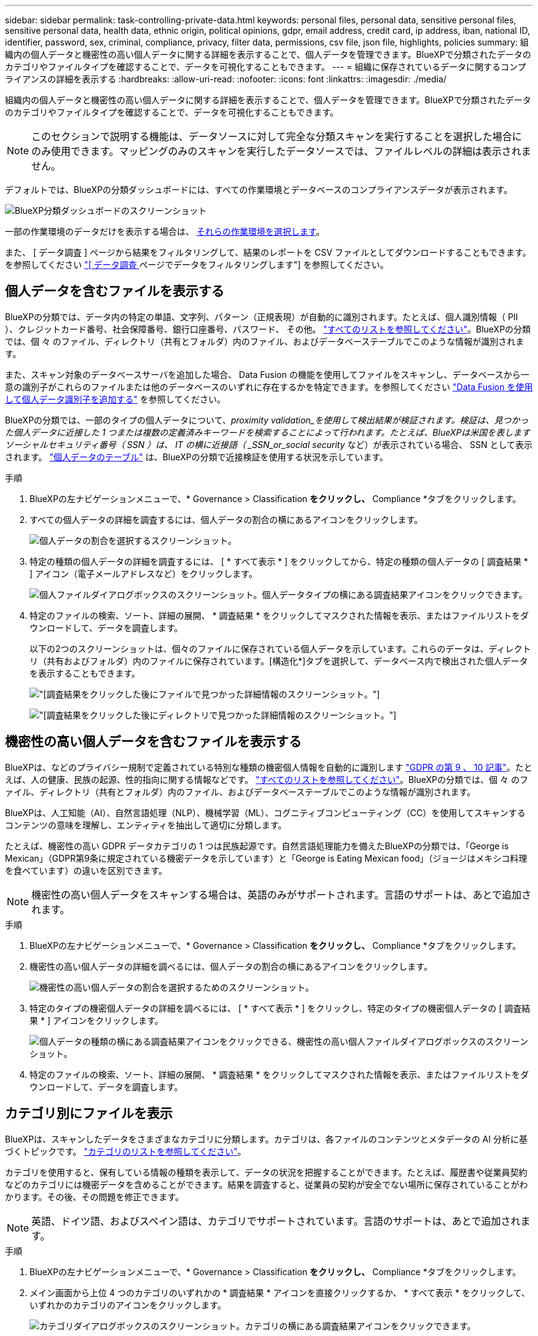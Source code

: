 ---
sidebar: sidebar 
permalink: task-controlling-private-data.html 
keywords: personal files, personal data, sensitive personal files, sensitive personal data, health data, ethnic origin, political opinions, gdpr, email address, credit card, ip address, iban, national ID, identifier, password, sex, criminal, compliance, privacy, filter data, permissions, csv file, json file, highlights, policies 
summary: 組織内の個人データと機密性の高い個人データに関する詳細を表示することで、個人データを管理できます。BlueXPで分類されたデータのカテゴリやファイルタイプを確認することで、データを可視化することもできます。 
---
= 組織に保存されているデータに関するコンプライアンスの詳細を表示する
:hardbreaks:
:allow-uri-read: 
:nofooter: 
:icons: font
:linkattrs: 
:imagesdir: ./media/


[role="lead"]
組織内の個人データと機密性の高い個人データに関する詳細を表示することで、個人データを管理できます。BlueXPで分類されたデータのカテゴリやファイルタイプを確認することで、データを可視化することもできます。


NOTE: このセクションで説明する機能は、データソースに対して完全な分類スキャンを実行することを選択した場合にのみ使用できます。マッピングのみのスキャンを実行したデータソースでは、ファイルレベルの詳細は表示されません。

デフォルトでは、BlueXPの分類ダッシュボードには、すべての作業環境とデータベースのコンプライアンスデータが表示されます。

image:screenshot_compliance_dashboard.png["BlueXP分類ダッシュボードのスクリーンショット"]

一部の作業環境のデータだけを表示する場合は、 <<特定の作業環境のダッシュボードデータを表示する,それらの作業環境を選択します>>。

また、 [ データ調査 ] ページから結果をフィルタリングして、結果のレポートを CSV ファイルとしてダウンロードすることもできます。を参照してください link:task-investigate-data.html#filter-data-in-the-data-investigation-page["[ データ調査 ] ページでデータをフィルタリングします"] を参照してください。



== 個人データを含むファイルを表示する

BlueXPの分類では、データ内の特定の単語、文字列、パターン（正規表現）が自動的に識別されます。たとえば、個人識別情報（ PII ）、クレジットカード番号、社会保障番号、銀行口座番号、パスワード、 その他。 link:reference-private-data-categories.html#types-of-personal-data["すべてのリストを参照してください"^]。BlueXPの分類では、個 々 のファイル、ディレクトリ（共有とフォルダ）内のファイル、およびデータベーステーブルでこのような情報が識別されます。

また、スキャン対象のデータベースサーバを追加した場合、 Data Fusion の機能を使用してファイルをスキャンし、データベースから一意の識別子がこれらのファイルまたは他のデータベースのいずれに存在するかを特定できます。を参照してください link:task-managing-data-fusion.html["Data Fusion を使用して個人データ識別子を追加する"^] を参照してください。

BlueXPの分類では、一部のタイプの個人データについて、_proximity validation_を使用して検出結果が検証されます。検証は、見つかった個人データに近接した 1 つまたは複数の定義済みキーワードを検索することによって行われます。たとえば、BlueXPは米国を表しますソーシャルセキュリティ番号（ SSN ）は、 IT の横に近接語（ _SSN_or_social security_ など）が表示されている場合、 SSN として表示されます。 link:reference-private-data-categories.html#types-of-personal-data["個人データのテーブル"^] は、BlueXPの分類で近接検証を使用する状況を示しています。

.手順
. BlueXPの左ナビゲーションメニューで、* Governance > Classification *をクリックし、* Compliance *タブをクリックします。
. すべての個人データの詳細を調査するには、個人データの割合の横にあるアイコンをクリックします。
+
image:screenshot_compliance_personal.gif["個人データの割合を選択するスクリーンショット。"]

. 特定の種類の個人データの詳細を調査するには、 [ * すべて表示 * ] をクリックしてから、特定の種類の個人データの [ 調査結果 * ] アイコン（電子メールアドレスなど）をクリックします。
+
image:screenshot_personal_files.gif["個人ファイルダイアログボックスのスクリーンショット。個人データタイプの横にある調査結果アイコンをクリックできます。"]

. 特定のファイルの検索、ソート、詳細の展開、 * 調査結果 * をクリックしてマスクされた情報を表示、またはファイルリストをダウンロードして、データを調査します。
+
以下の2つのスクリーンショットは、個々のファイルに保存されている個人データを示しています。これらのデータは、ディレクトリ（共有およびフォルダ）内のファイルに保存されています。[構造化*]タブを選択して、データベース内で検出された個人データを表示することもできます。

+
image:screenshot_compliance_investigation_page.png["[調査結果]をクリックした後にファイルで見つかった詳細情報のスクリーンショット。"]

+
image:screenshot_compliance_investigation_page_directory.png["[調査結果]をクリックした後にディレクトリで見つかった詳細情報のスクリーンショット。"]





== 機密性の高い個人データを含むファイルを表示する

BlueXPは、などのプライバシー規制で定義されている特別な種類の機密個人情報を自動的に識別します https://eur-lex.europa.eu/legal-content/EN/TXT/HTML/?uri=CELEX:32016R0679&from=EN#d1e2051-1-1["GDPR の第 9 、 10 記事"^]。たとえば、人の健康、民族の起源、性的指向に関する情報などです。 link:reference-private-data-categories.html#types-of-sensitive-personal-data["すべてのリストを参照してください"^]。BlueXPの分類では、個 々 のファイル、ディレクトリ（共有とフォルダ）内のファイル、およびデータベーステーブルでこのような情報が識別されます。

BlueXPは、人工知能（AI）、自然言語処理（NLP）、機械学習（ML）、コグニティブコンピューティング（CC）を使用してスキャンするコンテンツの意味を理解し、エンティティを抽出して適切に分類します。

たとえば、機密性の高い GDPR データカテゴリの 1 つは民族起源です。自然言語処理能力を備えたBlueXPの分類では、「George is Mexican」（GDPR第9条に規定されている機密データを示しています）と「George is Eating Mexican food」（ジョージはメキシコ料理を食べています）の違いを区別できます。


NOTE: 機密性の高い個人データをスキャンする場合は、英語のみがサポートされます。言語のサポートは、あとで追加されます。

.手順
. BlueXPの左ナビゲーションメニューで、* Governance > Classification *をクリックし、* Compliance *タブをクリックします。
. 機密性の高い個人データの詳細を調べるには、個人データの割合の横にあるアイコンをクリックします。
+
image:screenshot_compliance_sensitive_personal.gif["機密性の高い個人データの割合を選択するためのスクリーンショット。"]

. 特定のタイプの機密個人データの詳細を調べるには、 [ * すべて表示 * ] をクリックし、特定のタイプの機密個人データの [ 調査結果 * ] アイコンをクリックします。
+
image:screenshot_sensitive_personal_files.gif["個人データの種類の横にある調査結果アイコンをクリックできる、機密性の高い個人ファイルダイアログボックスのスクリーンショット。"]

. 特定のファイルの検索、ソート、詳細の展開、 * 調査結果 * をクリックしてマスクされた情報を表示、またはファイルリストをダウンロードして、データを調査します。




== カテゴリ別にファイルを表示

BlueXPは、スキャンしたデータをさまざまなカテゴリに分類します。カテゴリは、各ファイルのコンテンツとメタデータの AI 分析に基づくトピックです。 link:reference-private-data-categories.html#types-of-categories["カテゴリのリストを参照してください"^]。

カテゴリを使用すると、保有している情報の種類を表示して、データの状況を把握することができます。たとえば、履歴書や従業員契約などのカテゴリには機密データを含めることができます。結果を調査すると、従業員の契約が安全でない場所に保存されていることがわかります。その後、その問題を修正できます。


NOTE: 英語、ドイツ語、およびスペイン語は、カテゴリでサポートされています。言語のサポートは、あとで追加されます。

.手順
. BlueXPの左ナビゲーションメニューで、* Governance > Classification *をクリックし、* Compliance *タブをクリックします。
. メイン画面から上位 4 つのカテゴリのいずれかの * 調査結果 * アイコンを直接クリックするか、 * すべて表示 * をクリックして、いずれかのカテゴリのアイコンをクリックします。
+
image:screenshot_categories.gif["カテゴリダイアログボックスのスクリーンショット。カテゴリの横にある調査結果アイコンをクリックできます。"]

. 特定のファイルの検索、ソート、詳細の展開、 * 調査結果 * をクリックしてマスクされた情報を表示、またはファイルリストをダウンロードして、データを調査します。




== ファイルタイプ別のファイルの表示

BlueXPは、スキャンしたデータをファイルタイプ別に分類して分類します。ファイルタイプを確認すると、特定のファイルタイプが正しく保存されない可能性があるため、機密データを制御するのに役立ちます。 link:reference-private-data-categories.html#types-of-files["ファイルタイプのリストを参照してください"^]。

たとえば ' 組織に関する非常に機密性の高い情報を含む CAD ファイルを保存する場合がありますセキュリティで保護されていない場合は、権限を制限するか、ファイルを別の場所に移動することで、機密データを制御できます。

.手順
. BlueXPの左ナビゲーションメニューで、* Governance > Classification *をクリックし、* Compliance *タブをクリックします。
. メイン画面で上位 4 つのファイルタイプのうちの 1 つに対応する * 調査結果 * アイコンをクリックするか、 * すべて表示 * をクリックして、任意のファイルタイプのアイコンをクリックします。
+
image:screenshot_file_types.gif["ファイルタイプダイアログボックスのスクリーンショットで、ファイルタイプの横にある調査結果アイコンをクリックできます。"]

. 特定のファイルの検索、ソート、詳細の展開、 * 調査結果 * をクリックしてマスクされた情報を表示、またはファイルリストをダウンロードして、データを調査します。




== 特定の作業環境のダッシュボードデータを表示する

BlueXPの分類ダッシュボードの内容をフィルタリングして、すべての作業環境とデータベース、または特定の作業環境のコンプライアンスデータを表示できます。

ダッシュボードをフィルタすると、BlueXPの分類によって、選択した作業環境のみに準拠データとレポートの範囲が限定されます。

.手順
. フィルタドロップダウンをクリックし、データを表示する作業環境を選択して、 * 表示 * をクリックします。
+
image:screenshot_cloud_compliance_filter.gif["特定の作業環境で調査結果をフィルタリングする方法を示すスクリーンショット。"]


